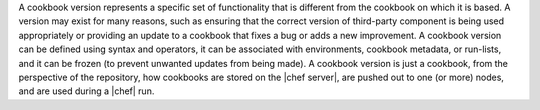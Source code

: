.. The contents of this file are included in multiple topics.
.. This file should not be changed in a way that hinders its ability to appear in multiple documentation sets.

A cookbook version represents a specific set of functionality that is different from the cookbook on which it is based. A version may exist for many reasons, such as ensuring that the correct version of third-party component is being used appropriately or providing an update to a cookbook that fixes a bug or adds a new improvement. A cookbook version can be defined using syntax and operators, it can be associated with environments, cookbook metadata, or run-lists, and it can be frozen (to prevent unwanted updates from being made). A cookbook version is just a cookbook, from the perspective of the repository, how cookbooks are stored on the |chef server|, are pushed out to one (or more) nodes, and are used during a |chef| run.

